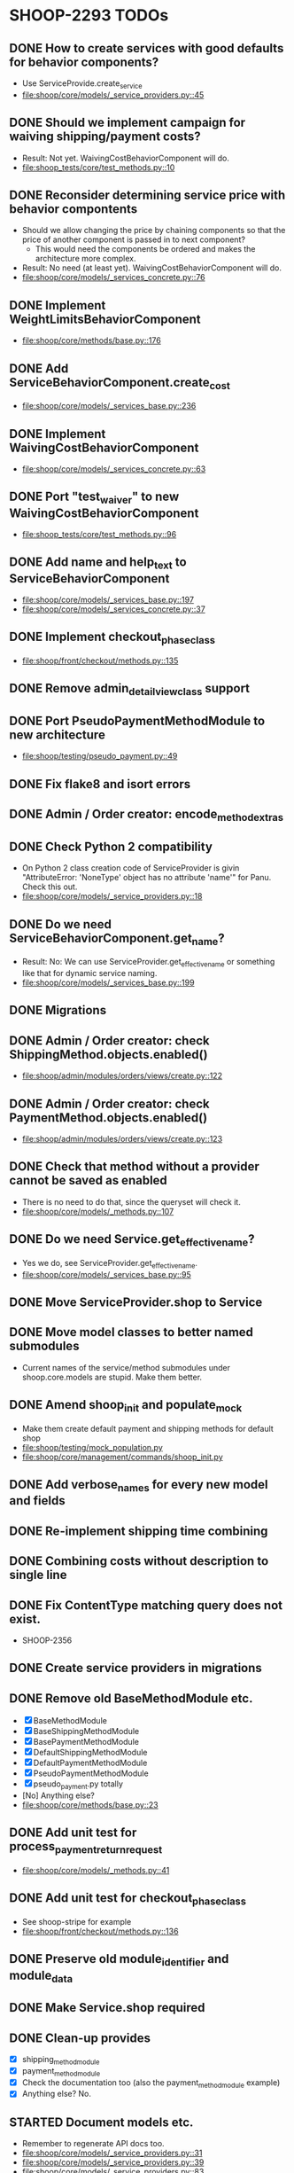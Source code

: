 * SHOOP-2293 TODOs

** DONE How to create services with good defaults for behavior components?
    - Use ServiceProvide.create_service
    - [[file:shoop/core/models/_service_providers.py::45]]

** DONE Should we implement campaign for waiving shipping/payment costs?
   - Result: Not yet.  WaivingCostBehaviorComponent will do.
   - [[file:shoop_tests/core/test_methods.py::10]]

** DONE Reconsider determining service price with behavior compontents
   - Should we allow changing the price by chaining components so that
     the price of another component is passed in to next component?
      - This would need the components be ordered and makes the
        architecture more complex.
   - Result: No need (at least yet). WaivingCostBehaviorComponent will do.
   - [[file:shoop/core/models/_services_concrete.py::76]]

** DONE Implement WeightLimitsBehaviorComponent
   - [[file:shoop/core/methods/base.py::176]]

** DONE Add ServiceBehaviorComponent.create_cost
   - [[file:shoop/core/models/_services_base.py::236]]

** DONE Implement WaivingCostBehaviorComponent
   - [[file:shoop/core/models/_services_concrete.py::63]]

** DONE Port "test_waiver" to new WaivingCostBehaviorComponent
   - [[file:shoop_tests/core/test_methods.py::96]]

** DONE Add name and help_text to ServiceBehaviorComponent
   - [[file:shoop/core/models/_services_base.py::197]]
   - [[file:shoop/core/models/_services_concrete.py::37]]

** DONE Implement checkout_phase_class
   - [[file:shoop/front/checkout/methods.py::135]]

** DONE Remove admin_detail_view_class support

** DONE Port PseudoPaymentMethodModule to new architecture
   - [[file:shoop/testing/pseudo_payment.py::49]]

** DONE Fix flake8 and isort errors

** DONE Admin / Order creator: encode_method_extras

** DONE Check Python 2 compatibility
   - On Python 2 class creation code of ServiceProvider is givin
     "AttributeError: 'NoneType' object has no attribute 'name'" for
     Panu. Check this out.
   - [[file:shoop/core/models/_service_providers.py::18]]

** DONE Do we need ServiceBehaviorComponent.get_name?
   - Result: No: We can use ServiceProvider.get_effective_name or
     something like that for dynamic service naming.
   - [[file:shoop/core/models/_services_base.py::199]]

** DONE Migrations

** DONE Admin / Order creator: check ShippingMethod.objects.enabled()
   - [[file:shoop/admin/modules/orders/views/create.py::122]]

** DONE Admin / Order creator: check PaymentMethod.objects.enabled()
   - [[file:shoop/admin/modules/orders/views/create.py::123]]

** DONE Check that method without a provider cannot be saved as enabled
   - There is no need to do that, since the queryset will check it.
   - [[file:shoop/core/models/_methods.py::107]]

** DONE Do we need Service.get_effective_name?
   - Yes we do, see ServiceProvider.get_effective_name.
   - [[file:shoop/core/models/_services_base.py::95]]

** DONE Move ServiceProvider.shop to Service

** DONE Move model classes to better named submodules
   - Current names of the service/method submodules under
     shoop.core.models are stupid.  Make them better.

** DONE Amend shoop_init and populate_mock
   - Make them create default payment and shipping methods for default shop
   - [[file:shoop/testing/mock_population.py]]
   - [[file:shoop/core/management/commands/shoop_init.py]]

** DONE Add verbose_names for every new model and fields

** DONE Re-implement shipping time combining

** DONE Combining costs without description to single line

** DONE Fix ContentType matching query does not exist.
   - SHOOP-2356

** DONE Create service providers in migrations

** DONE Remove old BaseMethodModule etc.
   - [X] BaseMethodModule
   - [X] BaseShippingMethodModule
   - [X] BasePaymentMethodModule
   - [X] DefaultShippingMethodModule
   - [X] DefaultPaymentMethodModule
   - [X] PseudoPaymentMethodModule
   - [X] pseudo_payment.py totally
   - [No] Anything else?
   - [[file:shoop/core/methods/base.py::23]]

** DONE Add unit test for process_payment_return_request
   - [[file:shoop/core/models/_methods.py::41]]

** DONE Add unit test for checkout_phase_class
   - See shoop-stripe for example
   - [[file:shoop/front/checkout/methods.py::136]]

** DONE Preserve old module_identifier and module_data

** DONE Make Service.shop required

** DONE Clean-up provides
   - [X] shipping_method_module
   - [X] payment_method_module
   - [X] Check the documentation too (also the payment_method_module example)
   - [X] Anything else? No.

** STARTED Document models etc.
   - Remember to regenerate API docs too.
   - [[file:shoop/core/models/_service_providers.py::31]]
   - [[file:shoop/core/models/_service_providers.py::39]]
   - [[file:shoop/core/models/_service_providers.py::83]]
   - [[file:shoop/core/models/_service_providers.py::93]]
   - [[file:shoop/core/models/_service_providers.py::111]]
   - [[file:shoop/core/models/_services_base.py]]
   - [[file:shoop/core/models/_methods.py]]

** TODO Add all new translation
   - At lest core and admin should have some

** TODO Consider combining new testing migrations
   - SHOOP-2366

** TODO: Test shipping times?
   - SHOOP-2362

** TODO: How to deal with Service lines with different taxes?
   - Now ``FixedCostBehaviorComponent`` costs tax_class is always None
   - SHOOP-2363

** TODO What should we do with the InternalIdentifier?
   - ServiceProvider
   - Service
   - Probably no need to update these from admin? Since these are internal?
   - SHOOP-2365
